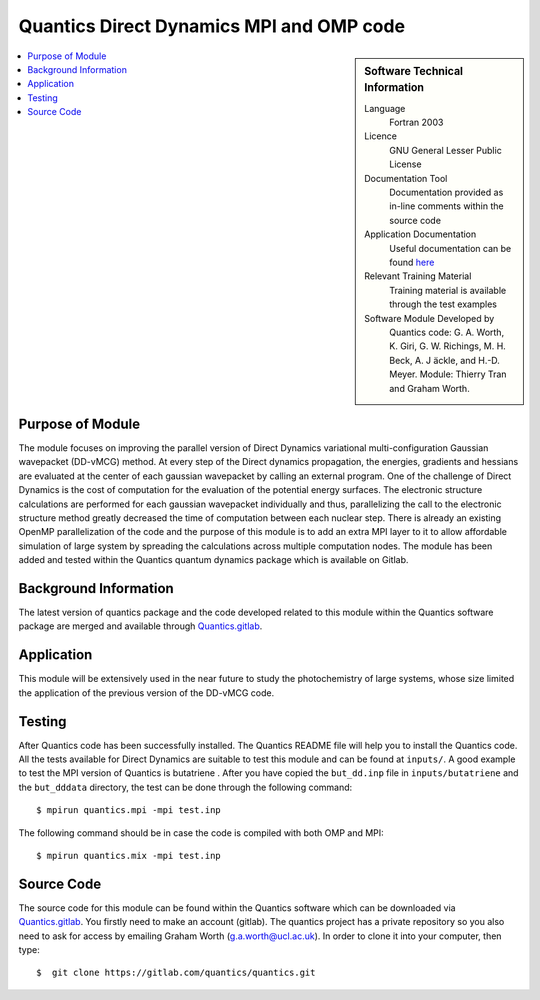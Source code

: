 .. 

.. _Quantics_DD_MPIOMP:

###########################################
Quantics Direct Dynamics MPI and OMP code
########################################### 

.. sidebar:: Software Technical Information

  Language
    Fortran 2003

  Licence
   GNU General Lesser Public License

  Documentation Tool
    Documentation provided as in-line comments within the source code

  Application Documentation
    Useful documentation can be found `here <http://chemb125.chem.ucl.ac.uk/worthgrp/quantics/doc/>`_ 


  Relevant Training Material
    Training material is available through the test examples

  Software Module Developed by
    Quantics code: G. A. Worth,  K. Giri,  G. W. Richings,  M. H. Beck,  A. J ̈ackle,  and H.-D. Meyer.  Module: Thierry Tran and Graham Worth.    
    
.. contents:: :local:

Purpose of Module
_________________

The module focuses on improving the parallel version of Direct Dynamics 
variational multi-configuration Gaussian wavepacket (DD-vMCG) method.
At every step of the Direct dynamics propagation, the energies, gradients
and hessians are evaluated at the center of each gaussian wavepacket 
by calling an external program. One of the challenge of Direct Dynamics 
is the cost of computation for the evaluation of the potential energy 
surfaces. The electronic structure calculations are performed for each 
gaussian wavepacket individually and thus, parallelizing the call to the
electronic structure method greatly decreased the time of computation 
between each nuclear step. 
There is already an existing OpenMP parallelization of the code and the
purpose of this module is to add an extra MPI layer to it to allow 
affordable simulation of large system by spreading the calculations across
multiple computation nodes.
The module has been added and tested within the Quantics quantum dynamics 
package which is available on Gitlab.

Background Information
______________________


The latest version of quantics package and the code developed 
related to this module within the Quantics 
software package are merged and available through Quantics.gitlab_.

.. _Quantics.gitlab: https://gitlab.com/quantics


Application
______________________

This module will be extensively used in the near future to study the 
photochemistry of large systems, whose size limited the application 
of the previous version of the DD-vMCG code.


Testing
_______

After Quantics code has been successfully installed. The Quantics 
README file will help you to install the Quantics code. 
All the tests available for Direct Dynamics are suitable to test 
this module and can be found at ``inputs/``. A good example to test
the MPI version of Quantics is butatriene . After you have copied the 
``but_dd.inp`` file in ``inputs/butatriene`` and the ``but_dddata`` 
directory, the test can be done through the following command::

  $ mpirun quantics.mpi -mpi test.inp  

The following command should be in case the code is compiled with both OMP 
and MPI::

  $ mpirun quantics.mix -mpi test.inp


Source Code
___________

The source code for this module can be found within the 
Quantics software which can be downloaded via Quantics.gitlab_. 
You firstly need to make an account (gitlab). The quantics 
project has a private repository so you also need to ask 
for access by emailing Graham Worth (g.a.worth@ucl.ac.uk).
In order to clone it into your computer, then type::

  $  git clone https://gitlab.com/quantics/quantics.git

.. _Quantics.gitlab: https://gitlab.com/quantics
